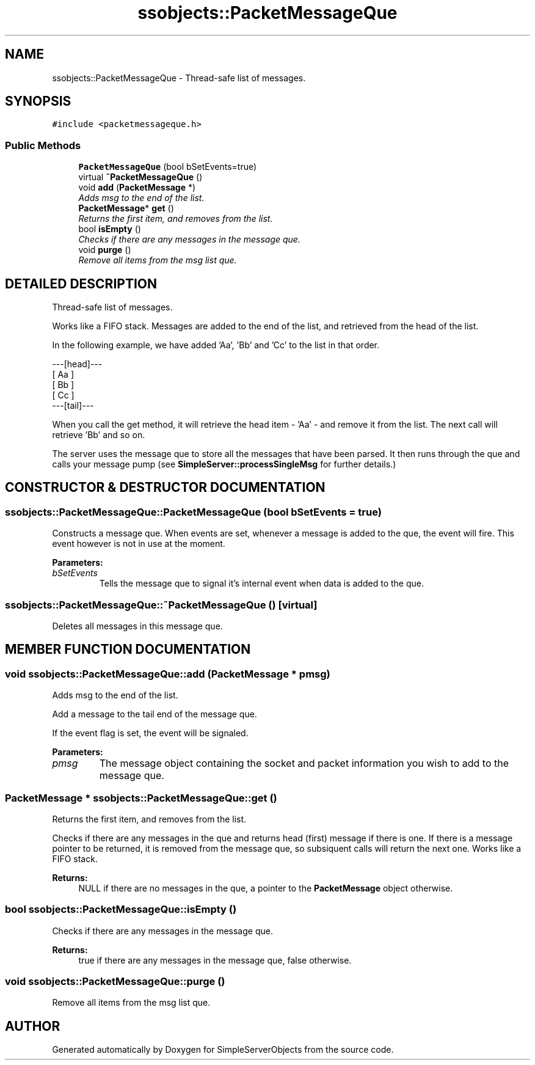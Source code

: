 .TH "ssobjects::PacketMessageQue" 3 "25 Sep 2001" "SimpleServerObjects" \" -*- nroff -*-
.ad l
.nh
.SH NAME
ssobjects::PacketMessageQue \- Thread-safe list of messages. 
.SH SYNOPSIS
.br
.PP
\fC#include <packetmessageque.h>\fP
.PP
.SS "Public Methods"

.in +1c
.ti -1c
.RI "\fBPacketMessageQue\fP (bool bSetEvents=true)"
.br
.ti -1c
.RI "virtual \fB~PacketMessageQue\fP ()"
.br
.ti -1c
.RI "void \fBadd\fP (\fBPacketMessage\fP *)"
.br
.RI "\fIAdds msg to the end of the list.\fP"
.ti -1c
.RI "\fBPacketMessage\fP* \fBget\fP ()"
.br
.RI "\fIReturns the first item, and removes from the list.\fP"
.ti -1c
.RI "bool \fBisEmpty\fP ()"
.br
.RI "\fIChecks if there are any messages in the message que.\fP"
.ti -1c
.RI "void \fBpurge\fP ()"
.br
.RI "\fIRemove all items from the msg list que.\fP"
.in -1c
.SH "DETAILED DESCRIPTION"
.PP 
Thread-safe list of messages.
.PP
.PP
 Works like a FIFO stack. Messages are added to the end of the list, and retrieved from the head of the list.
.PP
In the following example, we have added 'Aa', 'Bb' and 'Cc' to the list in that order.
.PP
.nf

   ---[head]--- 
   [    Aa    ] 
   [    Bb    ] 
   [    Cc    ] 
   ---[tail]--- 
   
.fi
.PP
When you call the get method, it will retrieve the head item - 'Aa' - and remove it from the list. The next call will retrieve 'Bb' and so on.
.PP
The server uses the message que to store all the messages that have been parsed. It then runs through the que and calls your message pump (see \fBSimpleServer::processSingleMsg\fP for further details.) 
.PP
.SH "CONSTRUCTOR & DESTRUCTOR DOCUMENTATION"
.PP 
.SS "ssobjects::PacketMessageQue::PacketMessageQue (bool bSetEvents = true)"
.PP
Constructs a message que. When events are set, whenever a message is added to the que, the event will fire. This event however is not in use at the moment.
.PP
\fBParameters: \fP
.in +1c
.TP
\fB\fIbSetEvents\fP\fP
Tells the message que to signal it's internal event when data is added to the que. 
.SS "ssobjects::PacketMessageQue::~PacketMessageQue ()\fC [virtual]\fP"
.PP
Deletes all messages in this message que. 
.SH "MEMBER FUNCTION DOCUMENTATION"
.PP 
.SS "void ssobjects::PacketMessageQue::add (\fBPacketMessage\fP * pmsg)"
.PP
Adds msg to the end of the list.
.PP
Add a message to the tail end of the message que.
.PP
If the event flag is set, the event will be signaled.
.PP
\fBParameters: \fP
.in +1c
.TP
\fB\fIpmsg\fP\fP
The message object containing the socket and packet information you wish to add to the message que. 
.SS "\fBPacketMessage\fP * ssobjects::PacketMessageQue::get ()"
.PP
Returns the first item, and removes from the list.
.PP
Checks if there are any messages in the que and returns head (first) message if there is one. If there is a message pointer to be returned, it is removed from the message que, so subsiquent calls will return the next one. Works like a FIFO stack.
.PP
\fBReturns: \fP
.in +1c
NULL if there are no messages in the que, a pointer to the \fBPacketMessage\fP object otherwise. 
.SS "bool ssobjects::PacketMessageQue::isEmpty ()"
.PP
Checks if there are any messages in the message que.
.PP
\fBReturns: \fP
.in +1c
true if there are any messages in the message que, false otherwise. 
.SS "void ssobjects::PacketMessageQue::purge ()"
.PP
Remove all items from the msg list que.
.PP


.SH "AUTHOR"
.PP 
Generated automatically by Doxygen for SimpleServerObjects from the source code.